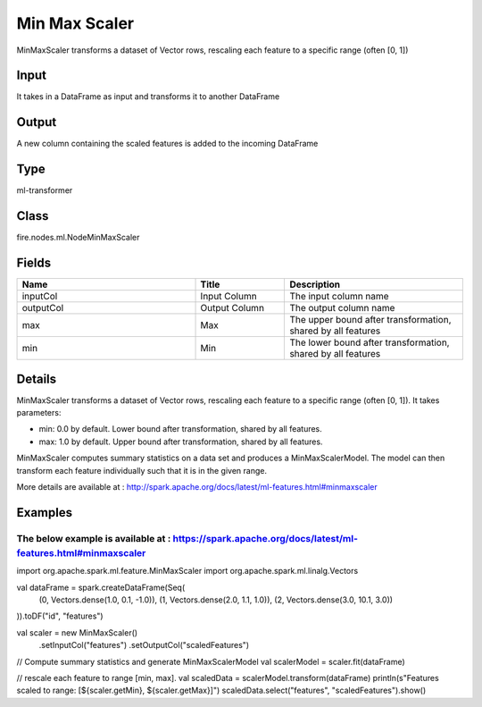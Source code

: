 Min Max Scaler
=========== 

MinMaxScaler transforms a dataset of Vector rows, rescaling each feature to a specific range (often [0, 1])

Input
--------------
It takes in a DataFrame as input and transforms it to another DataFrame

Output
--------------
A new column containing the scaled features is added to the incoming DataFrame

Type
--------- 

ml-transformer

Class
--------- 

fire.nodes.ml.NodeMinMaxScaler

Fields
--------- 

.. list-table::
      :widths: 10 5 10
      :header-rows: 1

      * - Name
        - Title
        - Description
      * - inputCol
        - Input Column 
        - The input column name
      * - outputCol
        - Output Column
        - The output column name
      * - max
        - Max
        - The upper bound after transformation, shared by all features
      * - min
        - Min
        - The lower bound after transformation, shared by all features


Details
-------


MinMaxScaler transforms a dataset of Vector rows, rescaling each feature to a specific range (often [0, 1]). It takes parameters:


*  min: 0.0 by default. Lower bound after transformation, shared by all features.
*  max: 1.0 by default. Upper bound after transformation, shared by all features.


MinMaxScaler computes summary statistics on a data set and produces a MinMaxScalerModel. The model can then transform each feature individually such that it is in the given range.

More details are available at : http://spark.apache.org/docs/latest/ml-features.html#minmaxscaler


Examples
-------


The below example is available at : https://spark.apache.org/docs/latest/ml-features.html#minmaxscaler
+++++++++++++++


import org.apache.spark.ml.feature.MinMaxScaler
import org.apache.spark.ml.linalg.Vectors

val dataFrame = spark.createDataFrame(Seq(
  (0, Vectors.dense(1.0, 0.1, -1.0)),
  (1, Vectors.dense(2.0, 1.1, 1.0)),
  (2, Vectors.dense(3.0, 10.1, 3.0))
)).toDF("id", "features")

val scaler = new MinMaxScaler()
  .setInputCol("features")
  .setOutputCol("scaledFeatures")

// Compute summary statistics and generate MinMaxScalerModel
val scalerModel = scaler.fit(dataFrame)

// rescale each feature to range [min, max].
val scaledData = scalerModel.transform(dataFrame)
println(s"Features scaled to range: [${scaler.getMin}, ${scaler.getMax}]")
scaledData.select("features", "scaledFeatures").show()
